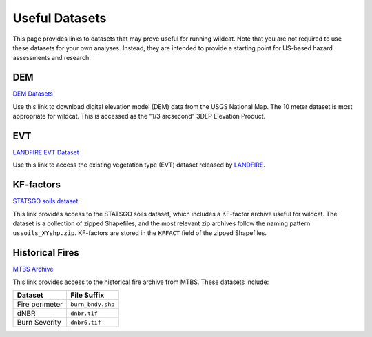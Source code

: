 Useful Datasets
===============

This page provides links to datasets that may prove useful for running wildcat. Note that you are not required to use these datasets for your own analyses. Instead, they are intended to provide a starting point for US-based hazard assessments and research.


.. _data-dem:

DEM
---

`DEM Datasets <https://apps.nationalmap.gov/downloader/#/>`_

Use this link to download digital elevation model (DEM) data from the USGS National Map. The 10 meter dataset is most appropriate for wildcat. This is accessed as the "1/3 arcsecond" 3DEP Elevation Product.


.. _data-evt:

EVT
---

`LANDFIRE EVT Dataset <https://www.landfire.gov/>`_

Use this link to access the existing vegetation type (EVT) dataset released by `LANDFIRE <https://www.landfire.gov/>`_.


.. _data-kf:

KF-factors
----------

`STATSGO soils dataset <https://www.sciencebase.gov/catalog/item/631405c5d34e36012efa3187>`_

This link provides access to the STATSGO soils dataset, which includes a KF-factor archive useful for wildcat. The dataset is a collection of zipped Shapefiles, and the most relevant zip archives follow the naming pattern ``ussoils_XYshp.zip``. KF-factors are stored in the ``KFFACT`` field of the zipped Shapefiles.


.. _data-fires:

Historical Fires
----------------

`MTBS Archive <https://mtbs.gov/direct-download>`_

This link provides access to the historical fire archive from MTBS. These datasets include:

.. list-table::
    :header-rows: 1

    * - Dataset
      - File Suffix
    * - Fire perimeter
      - ``burn_bndy.shp``
    * - dNBR
      - ``dnbr.tif``
    * - Burn Severity
      - ``dnbr6.tif``

